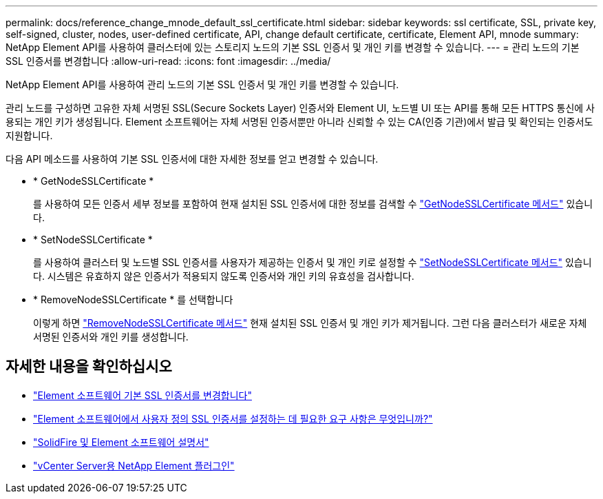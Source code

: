 ---
permalink: docs/reference_change_mnode_default_ssl_certificate.html 
sidebar: sidebar 
keywords: ssl certificate, SSL, private key, self-signed, cluster, nodes, user-defined certificate, API, change default certificate, certificate, Element API, mnode 
summary: NetApp Element API를 사용하여 클러스터에 있는 스토리지 노드의 기본 SSL 인증서 및 개인 키를 변경할 수 있습니다. 
---
= 관리 노드의 기본 SSL 인증서를 변경합니다
:allow-uri-read: 
:icons: font
:imagesdir: ../media/


[role="lead"]
NetApp Element API를 사용하여 관리 노드의 기본 SSL 인증서 및 개인 키를 변경할 수 있습니다.

관리 노드를 구성하면 고유한 자체 서명된 SSL(Secure Sockets Layer) 인증서와 Element UI, 노드별 UI 또는 API를 통해 모든 HTTPS 통신에 사용되는 개인 키가 생성됩니다. Element 소프트웨어는 자체 서명된 인증서뿐만 아니라 신뢰할 수 있는 CA(인증 기관)에서 발급 및 확인되는 인증서도 지원합니다.

다음 API 메소드를 사용하여 기본 SSL 인증서에 대한 자세한 정보를 얻고 변경할 수 있습니다.

* * GetNodeSSLCertificate *
+
를 사용하여 모든 인증서 세부 정보를 포함하여 현재 설치된 SSL 인증서에 대한 정보를 검색할 수 https://docs.netapp.com/us-en/element-software/api/reference_element_api_getnodesslcertificate.html["GetNodeSSLCertificate 메서드"^] 있습니다.

* * SetNodeSSLCertificate *
+
를 사용하여 클러스터 및 노드별 SSL 인증서를 사용자가 제공하는 인증서 및 개인 키로 설정할 수 https://docs.netapp.com/us-en/element-software/api/reference_element_api_setnodesslcertificate.html["SetNodeSSLCertificate 메서드"^] 있습니다. 시스템은 유효하지 않은 인증서가 적용되지 않도록 인증서와 개인 키의 유효성을 검사합니다.

* * RemoveNodeSSLCertificate * 를 선택합니다
+
이렇게 하면 https://docs.netapp.com/us-en/element-software/api/reference_element_api_removenodesslcertificate.html["RemoveNodeSSLCertificate 메서드"^] 현재 설치된 SSL 인증서 및 개인 키가 제거됩니다. 그런 다음 클러스터가 새로운 자체 서명된 인증서와 개인 키를 생성합니다.





== 자세한 내용을 확인하십시오

* https://docs.netapp.com/us-en/element-software/storage/reference_post_deploy_change_default_ssl_certificate.html["Element 소프트웨어 기본 SSL 인증서를 변경합니다"^]
* https://kb.netapp.com/Advice_and_Troubleshooting/Data_Storage_Software/Element_Software/What_are_the_requirements_around_setting_custom_SSL_certificates_in_Element_Software%3F["Element 소프트웨어에서 사용자 정의 SSL 인증서를 설정하는 데 필요한 요구 사항은 무엇입니까?"^]
* https://docs.netapp.com/us-en/element-software/index.html["SolidFire 및 Element 소프트웨어 설명서"^]
* https://docs.netapp.com/us-en/vcp/index.html["vCenter Server용 NetApp Element 플러그인"^]

